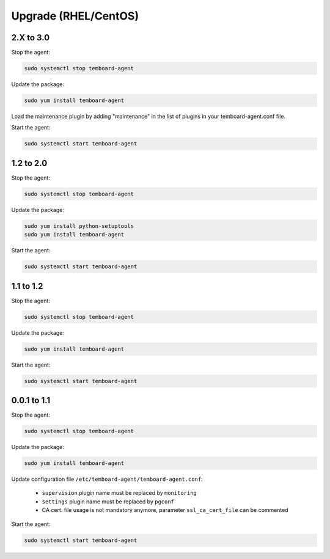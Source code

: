 .. _temboard-agent-upgrade:

Upgrade (RHEL/CentOS)
=====================

2.X to 3.0
----------

Stop the agent:

.. code-block:: bash

    sudo systemctl stop temboard-agent


Update the package:

.. code-block:: bash

    sudo yum install temboard-agent


Load the maintenance plugin by adding "maintenance" in the list of plugins in your temboard-agent.conf file.


Start the agent:

.. code-block:: bash

    sudo systemctl start temboard-agent


1.2 to 2.0
----------

Stop the agent:

.. code-block:: bash

    sudo systemctl stop temboard-agent


Update the package:

.. code-block:: bash

    sudo yum install python-setuptools
    sudo yum install temboard-agent


Start the agent:

.. code-block:: bash

    sudo systemctl start temboard-agent


1.1 to 1.2
----------

Stop the agent:

.. code-block:: bash

    sudo systemctl stop temboard-agent


Update the package:

.. code-block:: bash

    sudo yum install temboard-agent


Start the agent:

.. code-block:: bash

    sudo systemctl start temboard-agent


0.0.1 to 1.1
------------

Stop the agent:

.. code-block:: bash

    sudo systemctl stop temboard-agent


Update the package:

.. code-block:: bash

    sudo yum install temboard-agent


Update configuration file ``/etc/temboard-agent/temboard-agent.conf``:

 - ``supervision`` plugin name must be replaced by ``monitoring``
 - ``settings`` plugin name must be replaced by ``pgconf``
 - CA cert. file usage is not mandatory anymore, parameter ``ssl_ca_cert_file`` can be commented


Start the agent:

.. code-block:: bash

    sudo systemctl start temboard-agent
